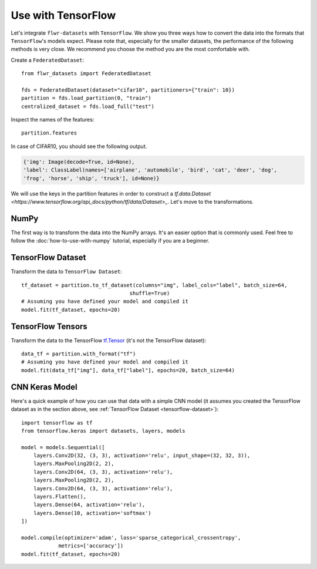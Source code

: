 Use with TensorFlow
===================

Let's integrate ``flwr-datasets`` with ``TensorFlow``. We show you three ways how to convert the data into the formats
that ``TensorFlow``'s models expect.  Please note that, especially for the smaller datasets, the performance of the
following methods is very close. We recommend you choose the method you are the most comfortable with.

Create a ``FederatedDataset``::

  from flwr_datasets import FederatedDataset

  fds = FederatedDataset(dataset="cifar10", partitioners={"train": 10})
  partition = fds.load_partition(0, "train")
  centralized_dataset = fds.load_full("test")

Inspect the names of the features::

  partition.features

In case of CIFAR10, you should see the following output.

.. code-block:: none

  {'img': Image(decode=True, id=None),
  'label': ClassLabel(names=['airplane', 'automobile', 'bird', 'cat', 'deer', 'dog',
  'frog', 'horse', 'ship', 'truck'], id=None)}

We will use the keys in the partition features in order to construct a `tf.data.Dataset <https://www.tensorflow.org/api_docs/python/tf/data/Dataset>_`. Let's move to the transformations.

NumPy
-----
The first way is to transform the data into the NumPy arrays. It's an easier option that is commonly used. Feel free to
follow the :doc:`how-to-use-with-numpy` tutorial, especially if you are a beginner.

.. _tensorflow-dataset:

TensorFlow Dataset
------------------
Transform the data to ``TensorFlow Dataset``::

  tf_dataset = partition.to_tf_dataset(columns="img", label_cols="label", batch_size=64,
                                     shuffle=True)
  # Assuming you have defined your model and compiled it
  model.fit(tf_dataset, epochs=20)

TensorFlow Tensors
------------------
Transform the data to the TensorFlow `tf.Tensor <https://www.tensorflow.org/api_docs/python/tf/Tensor>`_ (it's not the TensorFlow dataset)::

  data_tf = partition.with_format("tf")
  # Assuming you have defined your model and compiled it
  model.fit(data_tf["img"], data_tf["label"], epochs=20, batch_size=64)

CNN Keras Model
---------------
Here's a quick example of how you can use that data with a simple CNN model (it assumes you created the TensorFlow
dataset as in the section above, see :ref:`TensorFlow Dataset <tensorflow-dataset>`)::

  import tensorflow as tf
  from tensorflow.keras import datasets, layers, models

  model = models.Sequential([
      layers.Conv2D(32, (3, 3), activation='relu', input_shape=(32, 32, 3)),
      layers.MaxPooling2D(2, 2),
      layers.Conv2D(64, (3, 3), activation='relu'),
      layers.MaxPooling2D(2, 2),
      layers.Conv2D(64, (3, 3), activation='relu'),
      layers.Flatten(),
      layers.Dense(64, activation='relu'),
      layers.Dense(10, activation='softmax')
  ])

  model.compile(optimizer='adam', loss='sparse_categorical_crossentropy',
              metrics=['accuracy'])
  model.fit(tf_dataset, epochs=20)


